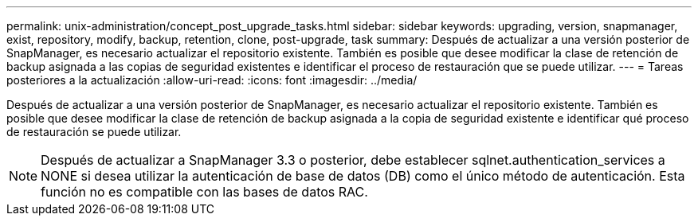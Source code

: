 ---
permalink: unix-administration/concept_post_upgrade_tasks.html 
sidebar: sidebar 
keywords: upgrading, version, snapmanager, exist, repository, modify, backup, retention, clone, post-upgrade, task 
summary: Después de actualizar a una versión posterior de SnapManager, es necesario actualizar el repositorio existente. También es posible que desee modificar la clase de retención de backup asignada a las copias de seguridad existentes e identificar el proceso de restauración que se puede utilizar. 
---
= Tareas posteriores a la actualización
:allow-uri-read: 
:icons: font
:imagesdir: ../media/


[role="lead"]
Después de actualizar a una versión posterior de SnapManager, es necesario actualizar el repositorio existente. También es posible que desee modificar la clase de retención de backup asignada a la copia de seguridad existente e identificar qué proceso de restauración se puede utilizar.


NOTE: Después de actualizar a SnapManager 3.3 o posterior, debe establecer sqlnet.authentication_services a NONE si desea utilizar la autenticación de base de datos (DB) como el único método de autenticación. Esta función no es compatible con las bases de datos RAC.
